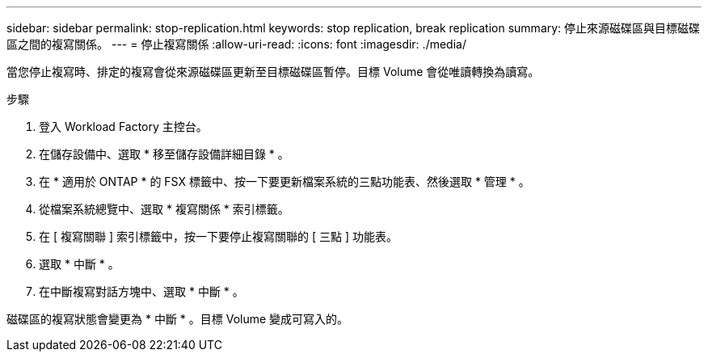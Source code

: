 ---
sidebar: sidebar 
permalink: stop-replication.html 
keywords: stop replication, break replication 
summary: 停止來源磁碟區與目標磁碟區之間的複寫關係。 
---
= 停止複寫關係
:allow-uri-read: 
:icons: font
:imagesdir: ./media/


[role="lead"]
當您停止複寫時、排定的複寫會從來源磁碟區更新至目標磁碟區暫停。目標 Volume 會從唯讀轉換為讀寫。

.步驟
. 登入 Workload Factory 主控台。
. 在儲存設備中、選取 * 移至儲存設備詳細目錄 * 。
. 在 * 適用於 ONTAP * 的 FSX 標籤中、按一下要更新檔案系統的三點功能表、然後選取 * 管理 * 。
. 從檔案系統總覽中、選取 * 複寫關係 * 索引標籤。
. 在 [ 複寫關聯 ] 索引標籤中，按一下要停止複寫關聯的 [ 三點 ] 功能表。
. 選取 * 中斷 * 。
. 在中斷複寫對話方塊中、選取 * 中斷 * 。


磁碟區的複寫狀態會變更為 * 中斷 * 。目標 Volume 變成可寫入的。
